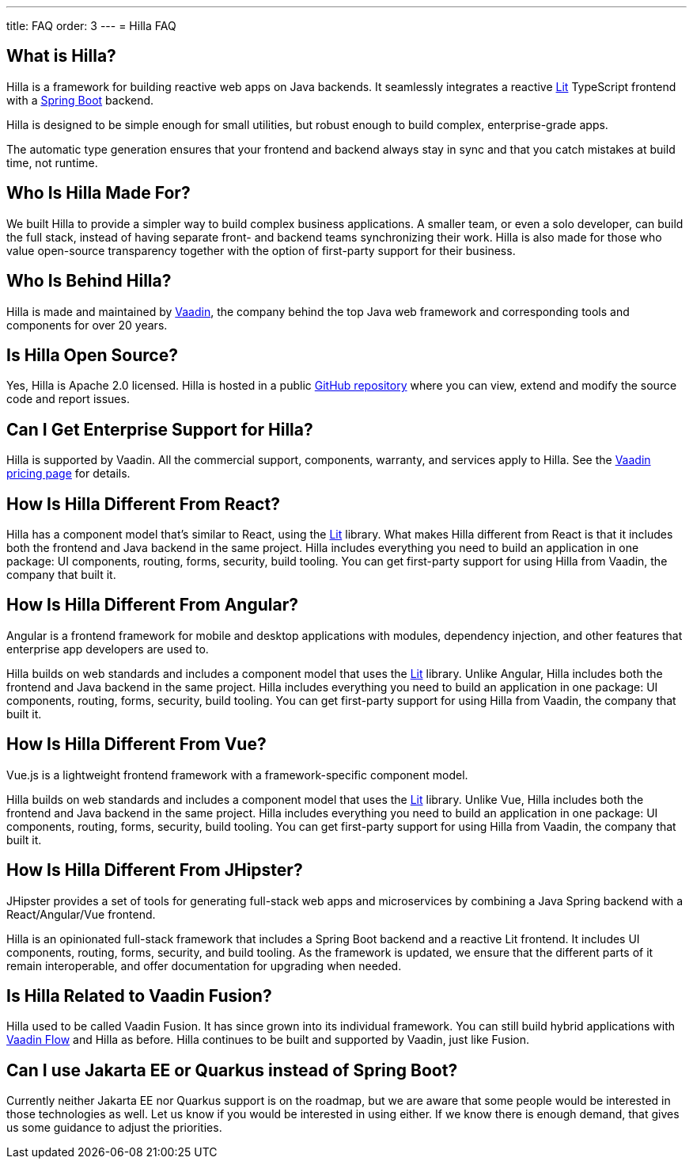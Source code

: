 ---
title: FAQ
order: 3
---
= Hilla FAQ

== What is Hilla?

Hilla is a framework for building reactive web apps on Java backends. 
It seamlessly integrates a reactive https://lit.dev/[Lit^] TypeScript frontend with a https://spring.io/projects/spring-boot[Spring Boot^] backend. 

Hilla is designed to be simple enough for small utilities, but robust enough to build complex, enterprise-grade apps.

The automatic type generation ensures that your frontend and backend always stay in sync and that you catch mistakes at build time, not runtime. 

== Who Is Hilla Made For?
We built Hilla to provide a simpler way to build complex business applications. A smaller team, or even a solo developer, can build the full stack, instead of having separate front- and backend teams synchronizing their work. Hilla is also made for those who value open-source transparency together with the option of first-party support for their business.

== Who Is Behind Hilla?
Hilla is made and maintained by https://vaadin.com[Vaadin^], the company behind the top Java web framework and corresponding tools and components for over 20 years.

== Is Hilla Open Source?
Yes, Hilla is Apache 2.0 licensed. 
Hilla is hosted in a public https://github.com/vaadin/hilla[GitHub repository^] where you can view, extend and modify the source code and report issues.

== Can I Get Enterprise Support for Hilla?
Hilla is supported by Vaadin. 
All the commercial support, components, warranty, and services apply to Hilla. 
See the https://vaadin.com/pricing[Vaadin pricing page^] for details. 

== How Is Hilla Different From React?
Hilla has a component model that's similar to React, using the https://lit.dev/[Lit] library. 
What makes Hilla different from React is that it includes both the frontend and Java backend in the same project. 
Hilla includes everything you need to build an application in one package: UI components, routing, forms, security, build tooling. 
You can get first-party support for using Hilla from Vaadin, the company that built it.

== How Is Hilla Different From Angular?
Angular is a frontend framework for mobile and desktop applications with modules, dependency injection, and other features that enterprise app developers are used to. 

Hilla builds on web standards and includes a component model that uses the https://lit.dev/[Lit] library. 
Unlike Angular, Hilla includes both the frontend and Java backend in the same project. 
Hilla includes everything you need to build an application in one package: UI components, routing, forms, security, build tooling. 
You can get first-party support for using Hilla from Vaadin, the company that built it.

== How Is Hilla Different From Vue?
Vue.js is a lightweight frontend framework with a framework-specific component model.
 
Hilla builds on web standards and includes a component model that uses the https://lit.dev/[Lit] library. 
Unlike Vue, Hilla includes both the frontend and Java backend in the same project. 
Hilla includes everything you need to build an application in one package: UI components, routing, forms, security, build tooling. 
You can get first-party support for using Hilla from Vaadin, the company that built it.

== How Is Hilla Different From JHipster?
JHipster provides a set of tools for generating full-stack web apps and microservices by combining a Java Spring backend with a React/Angular/Vue frontend. 

Hilla is an opinionated full-stack framework that includes a Spring Boot backend and a reactive Lit frontend. 
It includes UI components, routing, forms, security, and build tooling. 
As the framework is updated, we ensure that the different parts of it remain interoperable, and offer documentation for upgrading when needed. 

== Is Hilla Related to Vaadin Fusion?
Hilla used to be called Vaadin Fusion. 
It has since grown into its individual framework. 
You can still build hybrid applications with https://vaadin.com/flow[Vaadin Flow^] and Hilla as before.
Hilla continues to be built and supported by Vaadin, just like Fusion.

== Can I use Jakarta EE or Quarkus instead of Spring Boot?
Currently neither Jakarta EE nor Quarkus support is on the roadmap, but we are aware that some people would be interested in those technologies as well.
Let us know if you would be interested in using either.
If we know there is enough demand, that gives us some guidance to adjust the priorities.
